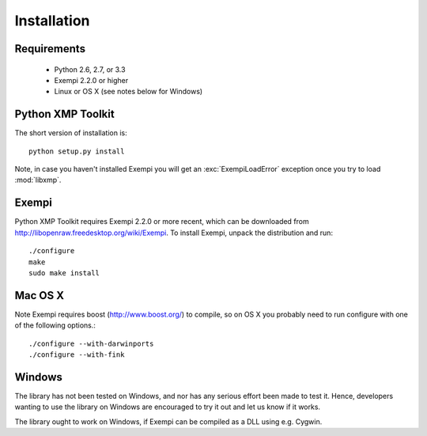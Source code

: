 Installation
============

Requirements
------------

 * Python 2.6, 2.7, or 3.3
 * Exempi 2.2.0 or higher
 * Linux or OS X (see notes below for Windows)


Python XMP Toolkit
----------------------
The short version of installation is::

  python setup.py install

Note, in case you haven't installed Exempi you will get an
:exc:`ExempiLoadError` exception once you try to load :mod:`libxmp`.

Exempi
------
Python XMP Toolkit requires Exempi 2.2.0 or more recent, which can be
downloaded from http://libopenraw.freedesktop.org/wiki/Exempi. To install
Exempi, unpack the distribution and run::

  ./configure
  make
  sudo make install


Mac OS X 
--------
Note Exempi requires boost (http://www.boost.org/) to compile, so on OS
X you probably need to run configure with one of the following options.::

  ./configure --with-darwinports
  ./configure --with-fink 

Windows 
-------
The library has not been tested on Windows, and nor has any serious effort
been made to test it. Hence, developers wanting to use the library on
Windows are encouraged to try it out and let us know if it works.

The library ought to work on Windows, if Exempi can be compiled as a
DLL using e.g. Cygwin.
